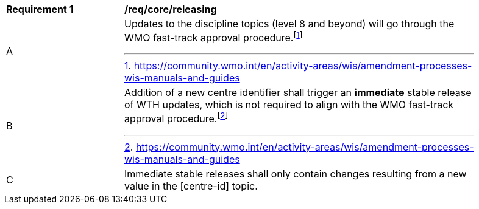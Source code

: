 [[req_core_releasing]]
[width="90%",cols="2,6a"]
|===
^|*Requirement {counter:req-id}* |*/req/core/releasing*
^|A |Updates to the discipline topics (level 8 and beyond) will go through the WMO fast-track approval procedure.footnote:[https://community.wmo.int/en/activity-areas/wis/amendment-processes-wis-manuals-and-guides]
^|B |Addition of a new centre identifier shall trigger an **immediate** stable release of WTH updates, which is not required to align with the WMO fast-track approval procedure.footnote:[https://community.wmo.int/en/activity-areas/wis/amendment-processes-wis-manuals-and-guides]
^|C |Immediate stable releases shall only contain changes resulting from a new value in the [centre-id] topic.
|===
